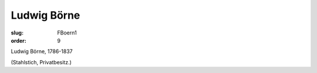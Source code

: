 Ludwig Börne
============

:slug: FBoern1
:order: 9

Ludwig Börne, 1786-1837

.. class:: source

  (Stahlstich, Privatbesitz.)
